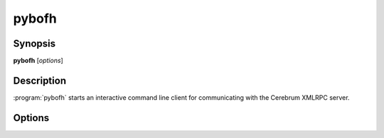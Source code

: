 pybofh
======

Synopsis
--------

**pybofh** [*options*]


Description
-----------

:program:`pybofh` starts an interactive command line client for communicating with
the Cerebrum XMLRPC server.


Options
-------
.. program:: pybofh

.. option:: -h, --help

   Display usage summary

.. option:: --version

   Display the current :program:`pybofh` version.

.. .. rubric:: Connection Options

.. option:: --url <url>

   Connect to an XMLRPC server at the given ``<url>``.

   The default value is the Cerebrum XMLRPC server for the University of Oslo.
   This default can be changed by setting the environment variable
   ``PYBOFH_DEFAULT_URL``.

.. option:: -u <username>, --user <username>

   Log in to the server using the given ``<username>``.

   The client will *always* prompt for the password before connecting.

.. option:: -c <filename>, --cert <filename>

   Use CA-certificates from ``<filename>``.

   When connecting to an HTTPS server, the ca certificates from ``<filename>``
   will be used to validate the server certificate.  Any CA-certificates or
   revocation lists in the default system CA-path will still be used.

   The default value is a self-signed certificate included with pybofh.  This
   default can be changed by adding a custom ``~/.config/pybofh/cacerts.pem`` or
   by setting the environment variable ``PYBOFH_DEFAULT_CAFILE``.

.. option:: --insecure

   Skip hostname validation.

   By default, the client will require the hostname of the server to be present
   in the server certificate, either as the ``CN`` name, or as a name in a
   X509v3 subjectAltName extension.

.. option:: --timeout <seconds>

   Set a timeout for connections.

   This will cause the client to abort if no connection can be established
   within ``<seconds>`` seconds.

.. .. rubric:: Output Options

.. option:: -p <prompt>, --prompt <prompt>

   Sets the interactive prompt for entering commands.

.. option:: -v, --verbosity [debug-level]

   Sets the verbosity for debug output.

   By default, all log messages with level ``ERROR`` or above is printed to
   ``stderr``.  Increasing the verbosity will cause more log levels to be
   included in this output.  The ``-v`` flag can be repeated, or the verbosity
   level can be set with ``--verbisity N``, where ``N`` is the desired
   verbosity.

.. option:: -q, --quiet

   Remove all debug output.

   By default, all log messages with level ``ERROR`` or above is printed to
   ``stderr``.  Using this option mute all log messages.  Cannot be used with
   ``-v``.
